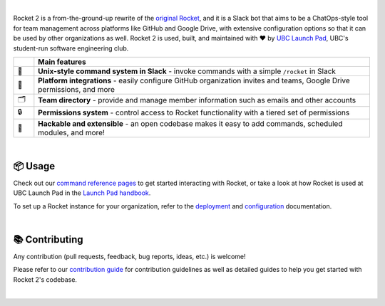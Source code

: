 .. raw:: html

    <p align="center">
        <img width="25%" src="https://github.com/ubclaunchpad/rocket2/blob/master/docs/rocket-logo.png?raw=true" />
    </p>

    <h1 align="center">Rocket 2</h1>

    <p align="center">
        Rocket 2 is the official <a href="https://ubclaunchpad.com">UBC Launch Pad</a>
        Slack bot and team management platform.
    </p>

    <p align="center">
        <a href="https://github.com/ubclaunchpad/rocket2/actions?query=workflow%3APipeline">
           <img src="https://github.com/ubclaunchpad/rocket2/workflows/Pipeline/badge.svg">
        </a>
        <a href="https://codecov.io/gh/ubclaunchpad/rocket2">
           <img src="https://codecov.io/gh/ubclaunchpad/rocket2/branch/master/graph/badge.svg">
        </a>
        <a href="https://github.com/ubclaunchpad/inertia">
           <img src="https://img.shields.io/badge/deploying%20with-inertia-blue.svg">
        </a>
        <a href="https://rocket2.readthedocs.io">
           <img src="https://readthedocs.org/projects/rocket2/badge/?version=latest">
        </a>
    </p>

|

Rocket 2 is a from-the-ground-up rewrite of the `original Rocket`_,
and it is a Slack bot that aims to be a ChatOps-style tool for team management
across platforms like GitHub and Google Drive, with extensive configuration
options so that it can be used by other organizations as well. Rocket 2 is used,
built, and maintained with ❤️ by `UBC Launch Pad`_, UBC's student-run software
engineering club.

.. _UBC Launch Pad: https://ubclaunchpad.com
.. _original Rocket: https://github.com/ubclaunchpad/rocket

.. list-table::
   :widths: 3 50
   :header-rows: 1

   * -
     - Main features
   * - 💬
     - **Unix-style command system in Slack** - invoke commands with a simple ``/rocket`` in Slack
   * - 🔗
     - **Platform integrations** - easily configure GitHub organization invites and teams, Google Drive permissions, and more
   * - 🗂
     - **Team directory** - provide and manage member information such as emails and other accounts
   * - 🔒
     - **Permissions system** - control access to Rocket functionality with a tiered set of permissions
   * - 🔨
     - **Hackable and extensible** - an open codebase makes it easy to add commands, scheduled modules, and more!

|

📦 Usage
--------

Check out our `command reference pages`_ to get started interacting with
Rocket, or take a look at how Rocket is used at UBC Launch Pad in
the `Launch Pad handbook`_.

To set up a Rocket instance for your organization, refer to the `deployment`_
and `configuration`_ documentation.

.. _deployment: docs/Deployment.html
.. _configuration: docs/Config.html
.. _command reference pages: docs/UserCommands.html
.. _Launch Pad handbook: https://docs.ubclaunchpad.com/handbook/tools/slack#rocket

|

📚 Contributing
---------------

Any contribution (pull requests, feedback, bug reports, ideas, etc.) is welcome!

Please refer to our `contribution guide`_ for contribution guidelines as well as
detailed guides to help you get started with Rocket 2's codebase.

.. _contribution guide: CONTRIBUTING.html

|
